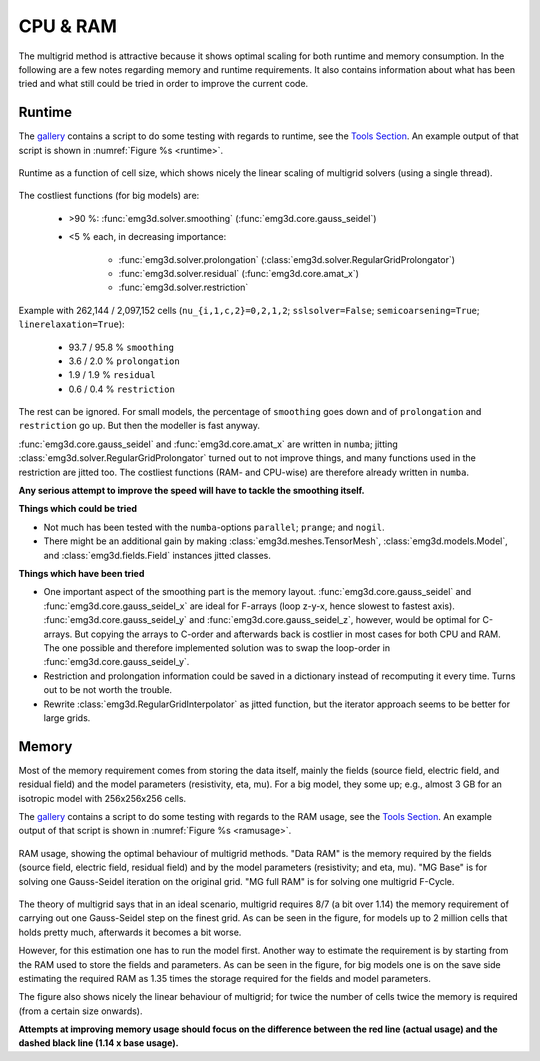 CPU & RAM
=========

The multigrid method is attractive because it shows optimal scaling for both
runtime and memory consumption. In the following are a few notes regarding
memory and runtime requirements. It also contains information about what has
been tried and what still could be tried in order to improve the current code.


Runtime
-------

The `gallery <https://emsig.xyz/emg3d-gallery>`_ contains a script to
do some testing with regards to runtime, see the `Tools Section
<https://emsig.xyz/emg3d-gallery/gallery/index.html#tools>`_. An
example output of that script is shown in :numref:`Figure %s <runtime>`.

.. figure:: ../_static/runtime.svg
   :width: 80 %
   :align: center
   :alt: Runtime
   :name: runtime

   Runtime as a function of cell size, which shows nicely the linear scaling
   of multigrid solvers (using a single thread).

The costliest functions (for big models) are:

   - >90 %: :func:`emg3d.solver.smoothing` (:func:`emg3d.core.gauss_seidel`)
   - <5 % each, in decreasing importance:

      - :func:`emg3d.solver.prolongation`
        (:class:`emg3d.solver.RegularGridProlongator`)
      - :func:`emg3d.solver.residual` (:func:`emg3d.core.amat_x`)
      - :func:`emg3d.solver.restriction`

Example with 262,144 / 2,097,152 cells (``nu_{i,1,c,2}=0,2,1,2``;
``sslsolver=False``; ``semicoarsening=True``; ``linerelaxation=True``):

   - 93.7 / 95.8 % ``smoothing``
   - 3.6 / 2.0 % ``prolongation``
   - 1.9 / 1.9 % ``residual``
   - 0.6 / 0.4 % ``restriction``

The rest can be ignored. For small models, the percentage of ``smoothing`` goes
down and of ``prolongation`` and ``restriction`` go up. But then the modeller
is fast anyway.

:func:`emg3d.core.gauss_seidel` and :func:`emg3d.core.amat_x` are written
in ``numba``; jitting :class:`emg3d.solver.RegularGridProlongator` turned out
to not improve things, and many functions used in the restriction are jitted
too. The costliest functions (RAM- and CPU-wise) are therefore already written
in ``numba``.

**Any serious attempt to improve the speed will have to tackle the smoothing
itself.**


**Things which could be tried**

- Not much has been tested with the ``numba``-options ``parallel``; ``prange``;
  and ``nogil``.
- There might be an additional gain by making :class:`emg3d.meshes.TensorMesh`,
  :class:`emg3d.models.Model`, and :class:`emg3d.fields.Field` instances jitted
  classes.

**Things which have been tried**

- One important aspect of the smoothing part is the memory layout.
  :func:`emg3d.core.gauss_seidel` and :func:`emg3d.core.gauss_seidel_x`
  are ideal for F-arrays (loop z-y-x, hence slowest to fastest axis).
  :func:`emg3d.core.gauss_seidel_y` and
  :func:`emg3d.core.gauss_seidel_z`, however, would be optimal for C-arrays.
  But copying the arrays to C-order and afterwards back is costlier in most
  cases for both CPU and RAM. The one possible and therefore implemented
  solution was to swap the loop-order in :func:`emg3d.core.gauss_seidel_y`.
- Restriction and prolongation information could be saved in a dictionary
  instead of recomputing it every time. Turns out to be not worth the
  trouble.
- Rewrite :class:`emg3d.RegularGridInterpolator` as jitted function, but the
  iterator approach seems to be better for large grids.


Memory
------

Most of the memory requirement comes from storing the data itself, mainly the
fields (source field, electric field, and residual field) and the model
parameters (resistivity, eta, mu). For a big model, they some up; e.g., almost
3 GB for an isotropic model with 256x256x256 cells.

The `gallery <https://emsig.xyz/emg3d-gallery>`_ contains a script to
do some testing with regards to the RAM usage, see the `Tools Section
<https://emsig.xyz/emg3d-gallery/gallery/index.html#tools>`_. An
example output of that script is shown in :numref:`Figure %s <ramusage>`.

.. figure:: ../_static/RAM-Usage.svg
   :width: 80 %
   :align: center
   :alt: RAM Usage
   :name: ramusage

   RAM usage, showing the optimal behaviour of multigrid methods. "Data RAM" is
   the memory required by the fields (source field, electric field, residual
   field) and by the model parameters (resistivity; and eta, mu). "MG Base" is
   for solving one Gauss-Seidel iteration on the original grid. "MG full RAM"
   is for solving one multigrid F-Cycle.


The theory of multigrid says that in an ideal scenario, multigrid requires
8/7 (a bit over 1.14) the memory requirement of carrying out one Gauss-Seidel
step on the finest grid. As can be seen in the figure, for models up to 2
million cells that holds pretty much, afterwards it becomes a bit worse.

However, for this estimation one has to run the model first. Another way to
estimate the requirement is by starting from the RAM used to store the fields
and parameters. As can be seen in the figure, for big models one is on the
save side estimating the required RAM as 1.35 times the storage required for
the fields and model parameters.

The figure also shows nicely the linear behaviour of multigrid; for twice the
number of cells twice the memory is required (from a certain size onwards).

**Attempts at improving memory usage should focus on the difference between the
red line (actual usage) and the dashed black line (1.14 x base usage).**

